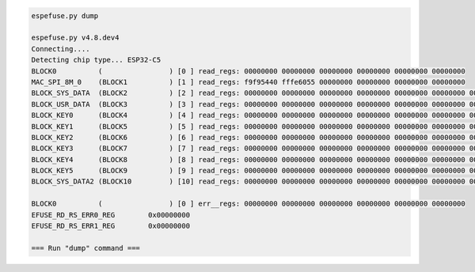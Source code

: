 .. code-block:: none

    espefuse.py dump

    espefuse.py v4.8.dev4
    Connecting....
    Detecting chip type... ESP32-C5
    BLOCK0          (                ) [0 ] read_regs: 00000000 00000000 00000000 00000000 00000000 00000000
    MAC_SPI_8M_0    (BLOCK1          ) [1 ] read_regs: f9f95440 fffe6055 00000000 00000000 00000000 00000000
    BLOCK_SYS_DATA  (BLOCK2          ) [2 ] read_regs: 00000000 00000000 00000000 00000000 00000000 00000000 00000000 00000000
    BLOCK_USR_DATA  (BLOCK3          ) [3 ] read_regs: 00000000 00000000 00000000 00000000 00000000 00000000 00000000 00000000
    BLOCK_KEY0      (BLOCK4          ) [4 ] read_regs: 00000000 00000000 00000000 00000000 00000000 00000000 00000000 00000000
    BLOCK_KEY1      (BLOCK5          ) [5 ] read_regs: 00000000 00000000 00000000 00000000 00000000 00000000 00000000 00000000
    BLOCK_KEY2      (BLOCK6          ) [6 ] read_regs: 00000000 00000000 00000000 00000000 00000000 00000000 00000000 00000000
    BLOCK_KEY3      (BLOCK7          ) [7 ] read_regs: 00000000 00000000 00000000 00000000 00000000 00000000 00000000 00000000
    BLOCK_KEY4      (BLOCK8          ) [8 ] read_regs: 00000000 00000000 00000000 00000000 00000000 00000000 00000000 00000000
    BLOCK_KEY5      (BLOCK9          ) [9 ] read_regs: 00000000 00000000 00000000 00000000 00000000 00000000 00000000 00000000
    BLOCK_SYS_DATA2 (BLOCK10         ) [10] read_regs: 00000000 00000000 00000000 00000000 00000000 00000000 00000000 00000000

    BLOCK0          (                ) [0 ] err__regs: 00000000 00000000 00000000 00000000 00000000 00000000
    EFUSE_RD_RS_ERR0_REG        0x00000000
    EFUSE_RD_RS_ERR1_REG        0x00000000

    === Run "dump" command ===
